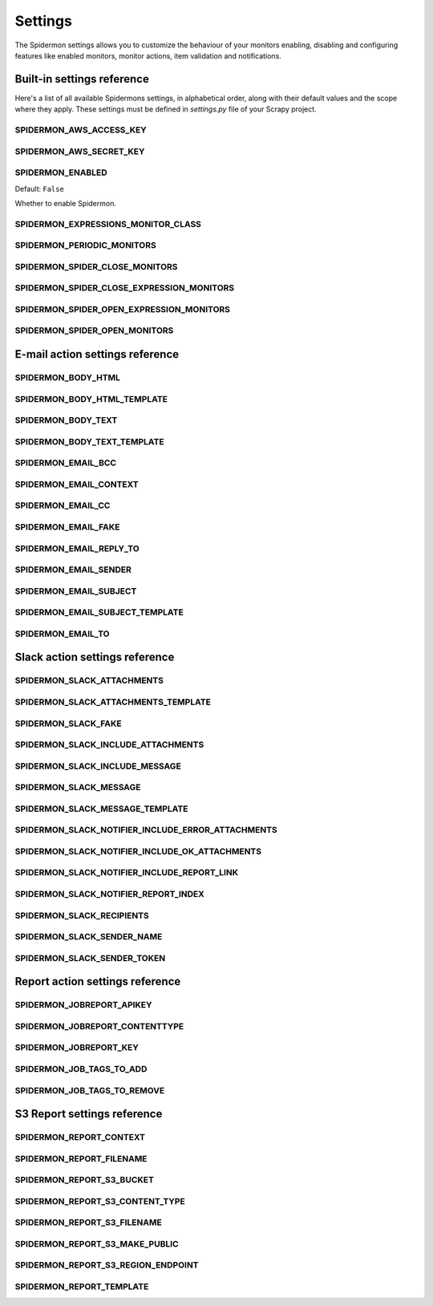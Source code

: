 .. _topics-settings:

========
Settings
========

The Spidermon settings allows you to customize the behaviour of your monitors
enabling, disabling and configuring features like enabled monitors, monitor
actions, item validation and notifications.

.. _topics-settings-ref:

Built-in settings reference
===========================

Here's a list of all available Spidermons settings, in alphabetical order, along
with their default values and the scope where they apply. These settings must
be defined in `settings.py` file of your Scrapy project.

.. setting:: SPIDERMON_AWS_ACCESS_KEY

SPIDERMON_AWS_ACCESS_KEY
------------------------

.. setting:: SPIDERMON_AWS_SECRET_KEY

SPIDERMON_AWS_SECRET_KEY
------------------------

.. setting:: SPIDERMON_ENABLED

SPIDERMON_ENABLED
-----------------

Default: ``False``

Whether to enable Spidermon.

.. setting:: SPIDERMON_EXPRESSIONS_MONITOR_CLASS

SPIDERMON_EXPRESSIONS_MONITOR_CLASS
-----------------------------------

.. setting:: SPIDERMON_PERIODIC_MONITORS

SPIDERMON_PERIODIC_MONITORS
---------------------------

.. setting:: SPIDERMON_SPIDER_CLOSE_MONITORS

SPIDERMON_SPIDER_CLOSE_MONITORS
-------------------------------

.. setting:: SPIDERMON_SPIDER_CLOSE_EXPRESSION_MONITORS

SPIDERMON_SPIDER_CLOSE_EXPRESSION_MONITORS
------------------------------------------

.. setting:: SPIDERMON_SPIDER_OPEN_EXPRESSION_MONITORS

SPIDERMON_SPIDER_OPEN_EXPRESSION_MONITORS
-----------------------------------------

.. setting:: SPIDERMON_SPIDER_OPEN_MONITORS

SPIDERMON_SPIDER_OPEN_MONITORS
------------------------------

.. _topics-settings-email-action-ref:

E-mail action settings reference
================================

.. setting:: SPIDERMON_BODY_HTML

SPIDERMON_BODY_HTML
-------------------

.. setting:: SPIDERMON_BODY_HTML_TEMPLATE

SPIDERMON_BODY_HTML_TEMPLATE
----------------------------

.. setting:: SPIDERMON_BODY_TEXT

SPIDERMON_BODY_TEXT
-------------------

.. setting:: SPIDERMON_BODY_TEXT_TEMPLATE

SPIDERMON_BODY_TEXT_TEMPLATE
----------------------------

.. setting:: SPIDERMON_EMAIL_BCC

SPIDERMON_EMAIL_BCC
-------------------

.. setting:: SPIDERMON_EMAIL_CONTEXT

SPIDERMON_EMAIL_CONTEXT
------------------

.. setting:: SPIDERMON_EMAIL_CC

SPIDERMON_EMAIL_CC
------------------

.. setting:: SPIDERMON_EMAIL_FAKE

SPIDERMON_EMAIL_FAKE
--------------------

.. setting:: SPIDERMON_EMAIL_REPLY_TO

SPIDERMON_EMAIL_REPLY_TO
------------------------

.. setting:: SPIDERMON_EMAIL_SENDER

SPIDERMON_EMAIL_SENDER
----------------------

.. setting:: SPIDERMON_EMAIL_SUBJECT

SPIDERMON_EMAIL_SUBJECT
-----------------------

.. setting:: SPIDERMON_EMAIL_SUBJECT_TEMPLATE

SPIDERMON_EMAIL_SUBJECT_TEMPLATE
--------------------------------

.. setting:: SPIDERMON_EMAIL_TO

SPIDERMON_EMAIL_TO
------------------

.. _topics-settings-slack-action-ref:

Slack action settings reference
===============================

.. setting:: SPIDERMON_SLACK_ATTACHMENTS

SPIDERMON_SLACK_ATTACHMENTS
---------------------------

.. setting:: SPIDERMON_SLACK_ATTACHMENTS_TEMPLATE

SPIDERMON_SLACK_ATTACHMENTS_TEMPLATE
------------------------------------

.. setting:: SPIDERMON_SLACK_FAKE

SPIDERMON_SLACK_FAKE
--------------------

.. setting:: SPIDERMON_SLACK_INCLUDE_ATTACHMENTS

SPIDERMON_SLACK_INCLUDE_ATTACHMENTS
-----------------------------------

.. setting:: SPIDERMON_SLACK_INCLUDE_MESSAGE

SPIDERMON_SLACK_INCLUDE_MESSAGE
-------------------------------

.. setting:: SPIDERMON_SLACK_MESSAGE

SPIDERMON_SLACK_MESSAGE
-----------------------

.. setting:: SPIDERMON_SLACK_MESSAGE_TEMPLATE

SPIDERMON_SLACK_MESSAGE_TEMPLATE
--------------------------------

.. setting:: SPIDERMON_SLACK_NOTIFIER_INCLUDE_ERROR_ATTACHMENTS

SPIDERMON_SLACK_NOTIFIER_INCLUDE_ERROR_ATTACHMENTS
--------------------------------------------------

.. setting:: SPIDERMON_SLACK_NOTIFIER_INCLUDE_OK_ATTACHMENTS

SPIDERMON_SLACK_NOTIFIER_INCLUDE_OK_ATTACHMENTS
-----------------------------------------------

.. setting:: SPIDERMON_SLACK_NOTIFIER_INCLUDE_REPORT_LINK

SPIDERMON_SLACK_NOTIFIER_INCLUDE_REPORT_LINK
--------------------------------------------

.. setting:: SPIDERMON_SLACK_NOTIFIER_REPORT_INDEX

SPIDERMON_SLACK_NOTIFIER_REPORT_INDEX
-------------------------------------

.. setting:: SPIDERMON_SLACK_RECIPIENTS

SPIDERMON_SLACK_RECIPIENTS
--------------------------

.. setting:: SPIDERMON_SLACK_SENDER_NAME

SPIDERMON_SLACK_SENDER_NAME
---------------------------

.. setting:: SPIDERMON_SLACK_SENDER_TOKEN

SPIDERMON_SLACK_SENDER_TOKEN
----------------------------

.. _topics-settings-report-action-ref:

Report action settings reference
=========================

.. setting:: SPIDERMON_JOBREPORT_APIKEY

SPIDERMON_JOBREPORT_APIKEY
--------------------------

.. setting:: SPIDERMON_JOBREPORT_CONTENTTYPE

SPIDERMON_JOBREPORT_CONTENTTYPE
-------------------------------

.. setting:: SPIDERMON_JOBREPORT_KEY

SPIDERMON_JOBREPORT_KEY
-----------------------

.. setting:: SPIDERMON_JOB_TAGS_TO_ADD

SPIDERMON_JOB_TAGS_TO_ADD
-------------------------

.. setting:: SPIDERMON_JOB_TAGS_TO_REMOVE

SPIDERMON_JOB_TAGS_TO_REMOVE
----------------------------

.. _topics-settings-s3-report-ref:

S3 Report settings reference
============================

.. setting:: SPIDERMON_REPORT_CONTEXT

SPIDERMON_REPORT_CONTEXT
------------------------

.. setting:: SPIDERMON_REPORT_FILENAME

SPIDERMON_REPORT_FILENAME
-------------------------

.. setting:: SPIDERMON_REPORT_S3_BUCKET

SPIDERMON_REPORT_S3_BUCKET
--------------------------

.. setting:: SPIDERMON_REPORT_S3_CONTENT_TYPE

SPIDERMON_REPORT_S3_CONTENT_TYPE
--------------------------------

.. setting:: SPIDERMON_REPORT_S3_FILENAME

SPIDERMON_REPORT_S3_FILENAME
----------------------------

.. setting:: SPIDERMON_REPORT_S3_MAKE_PUBLIC

SPIDERMON_REPORT_S3_MAKE_PUBLIC
-------------------------------

.. setting:: SPIDERMON_REPORT_S3_REGION_ENDPOINT

SPIDERMON_REPORT_S3_REGION_ENDPOINT
-----------------------------------

.. setting:: SPIDERMON_REPORT_TEMPLATE

SPIDERMON_REPORT_TEMPLATE
-------------------------
